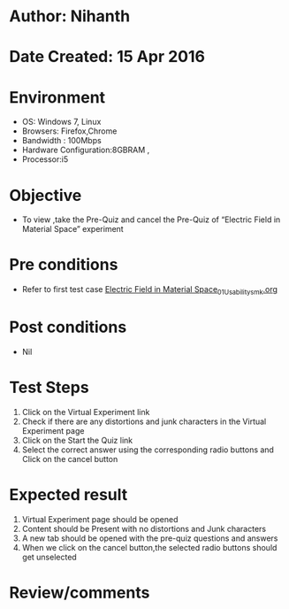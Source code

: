 * Author: Nihanth
* Date Created: 15 Apr 2016
* Environment
  - OS: Windows 7, Linux
  - Browsers: Firefox,Chrome
  - Bandwidth : 100Mbps
  - Hardware Configuration:8GBRAM , 
  - Processor:i5

* Objective
  - To view ,take the Pre-Quiz and cancel the Pre-Quiz of “Electric Field in Material Space” experiment

* Pre conditions
  - Refer to first test case [[https://github.com/Virtual-Labs/electro-magnetic-theory-iiith/blob/master/test-cases/integration_test-cases/Electric Field in Material Space/Electric Field in Material Space_01_Usability_smk.org][Electric Field in Material Space_01_Usability_smk.org]]

* Post conditions
  - Nil
* Test Steps
  1. Click on the Virtual Experiment link 
  2. Check if there are any distortions and junk characters in the Virtual Experiment page
  3. Click on the Start the Quiz link
  4. Select the correct answer using the corresponding radio buttons and Click on the cancel button

* Expected result
  1. Virtual Experiment page should be opened
  2. Content should be Present with no distortions and Junk characters
  3. A new tab should be opened with the pre-quiz questions and answers
  4. When we click on the cancel button,the selected radio buttons should get unselected

* Review/comments


